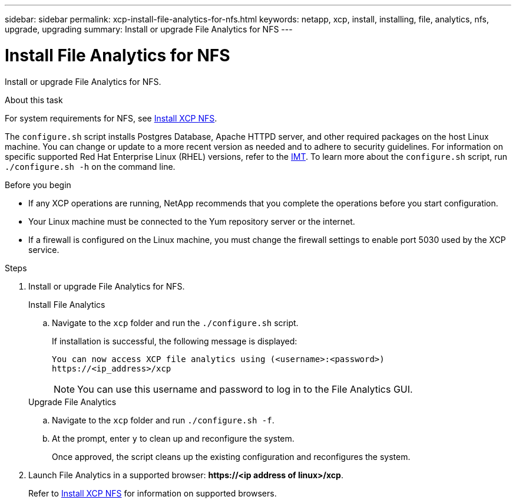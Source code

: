---
sidebar: sidebar
permalink: xcp-install-file-analytics-for-nfs.html
keywords: netapp, xcp, install, installing, file, analytics, nfs, upgrade, upgrading
summary: Install or upgrade File Analytics for NFS
---

= Install File Analytics for NFS
:hardbreaks:
:nofooter:
:icons: font
:linkattrs:
:imagesdir: ./media/

[.lead]
Install or upgrade File Analytics for NFS.

.About this task
For system requirements for NFS, see link:xcp-install-xcp-nfs.html[Install XCP NFS].

The `configure.sh` script installs Postgres Database, Apache HTTPD server, and other required packages on the host Linux machine. You can change or update to a more recent version as needed and to adhere to security guidelines. For information on specific supported Red Hat Enterprise Linux (RHEL) versions, refer to the link:https://mysupport.netapp.com/matrix/[IMT^]. To learn more about the `configure.sh` script, run `./configure.sh -h` on the command line.

.Before you begin

* If any XCP operations are running, NetApp recommends that you complete the operations before you start configuration.
* Your Linux machine must be connected to the Yum repository server or the internet.
* If a firewall is configured on the Linux machine, you must change the firewall settings to enable port 5030 used by the XCP service. 

.Steps

. Install or upgrade File Analytics for NFS.
+
[role="tabbed-block"]
====
.Install File Analytics
--
.. Navigate to the `xcp` folder and run the `./configure.sh` script.
+
If installation is successful, the following message is displayed:
+
----
You can now access XCP file analytics using (<username>:<password>)
https://<ip_address>/xcp
----
+
NOTE: You can use this username and password to log in to the File Analytics GUI.
--
.Upgrade File Analytics
--
.. Navigate to the `xcp` folder and run `./configure.sh -f`.
+
.. At the prompt, enter `y` to clean up and reconfigure the system.
+
Once approved, the script cleans up the existing configuration and reconfigures the system. 
--
====

. Launch File Analytics in a supported browser: *\https://<ip address of linux>/xcp*.
+
Refer to link:xcp-install-xcp-nfs.html[Install XCP NFS] for information on supported browsers.

// 23 Oct 2023, OTHERDOC-34
// BURT 1391465 06/29/2021
